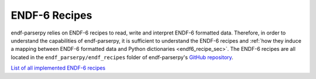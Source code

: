 ENDF-6 Recipes
==============

endf-parserpy relies on ENDF-6 recipes to
read, write and interpret ENDF-6 formatted data.
Therefore, in order to understand the
capabilities of endf-parserpy, it is sufficient
to understand the ENDF-6 recipes and
:ref:`how they induce a mapping between
ENDF-6 formatted data and Python dictionaries <endf6_recipe_sec>`.
The ENDF-6 recipes are all located in the ``endf_parserpy/endf_recipes``
folder of endf-parserpy's `GitHub repository <https://github.com/iaea-nds/endf-parserpy>`_.

`List of all implemented ENDF-6 recipes
<https://github.com/IAEA-NDS/endf-parserpy/tree/main/endf_parserpy/endf_recipes>`_

